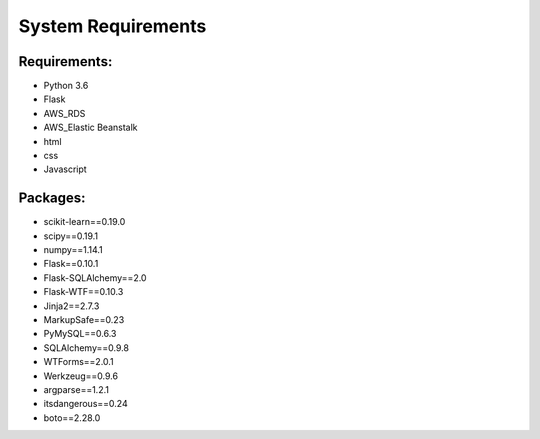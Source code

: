 System Requirements
======================

Requirements:
--------------------

* Python 3.6

* Flask

* AWS_RDS

* AWS_Elastic Beanstalk

* html

* css

* Javascript


Packages:
-----------------------------------------------

* scikit-learn==0.19.0
* scipy==0.19.1
* numpy==1.14.1
* Flask==0.10.1
* Flask-SQLAlchemy==2.0
* Flask-WTF==0.10.3
* Jinja2==2.7.3
* MarkupSafe==0.23
* PyMySQL==0.6.3
* SQLAlchemy==0.9.8
* WTForms==2.0.1
* Werkzeug==0.9.6
* argparse==1.2.1
* itsdangerous==0.24
* boto==2.28.0



